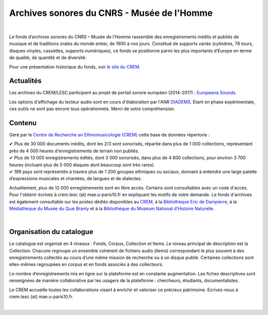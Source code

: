 ============================================
Archives sonores du CNRS - Musée de l'Homme
============================================	
	
|

Le fonds d’archives sonores du CNRS – Musée de l’Homme rassemble des enregistrements inédits et publiés de musique et de traditions orales du monde entier, de 1900 à nos jours. Constitué de supports variés (cylindres, 78 tours, disques vinyles, cassettes, supports numériques), ce fonds se positionne parmi les plus importants d’Europe en terme de qualité, de quantité et de diversité.

Pour une présentation historique du fonds, voir `le site du CREM <http://crem-cnrs.fr/archives-sonores>`_. 

Actualités
-----------

Les archives du CREM/LESC participent au projet de portail sonore européen (2014-2017) : `Europeana Sounds <http://www.europeanasounds.eu>`_. 

Les options d'affichage du lecteur audio sont en cours d'élaboration par l'ANR `DIADEMS <http://www.irit.fr/recherches/SAMOVA/DIADEMS/fr/welcome/>`_. Etant en phase expérimentale, ces outils ne sont pas encore tous opérationnels. Merci de votre compréhension. 

Contenu
-------	

.. image:: home_img.jpg
   :align: left 
	
Géré par le `Centre de Recherche en Ethnomusicologie (CREM) <http://crem-cnrs.fr>`_ cette base de données répertorie :

|  ✔ Plus de 30 000 documents inédits, dont les 2/3 sont sonorisés, répartie dans plus de 1 000 collections, représentant près de 4 000 heures d'enregistrements de terrain non publiés.
|  ✔ Plus de 13 000 enregistrements édités, dont 3 000 sonorisés, dans plus de 4 600 collections, pour environ 3 700 heures (incluant plus de 5 000 disques dont beaucoup sont très rares).
|  ✔ 199 pays sont représentés à travers plus de 1 200 groupes ethniques ou sociaux, donnant à entendre une large palette d’expressions musicales et chantées, de langues et de dialectes.

Actuellement, plus de 12 000 enregistrements sont en libre accès. Certains sont consultables avec un code d'accès. Pour l'obtenir écrivez à crem.lesc (at) mae.u-paris10.fr en expliquant les motifs de votre demande. Le fonds d'archives est également consultable sur les postes dédiés disponibles au `CREM <http://crem-cnrs.fr/contacts>`_, à la `Bibliothèque Eric de Dampierre <http://www.mae.u-paris10.fr/bibethno/>`_, à la `Médiathèque du Musée du Quai Branly <http://www.quaibranly.fr/fr/enseignement/la-mediatheque.html>`_ et à la `Bibliothèque du Muséum National d’Histoire Naturelle <http://bibliotheques.mnhn.fr/>`_. 

|

Organisation du catalogue
-------------------------

Le catalogue est organisé en 4 niveaux : Fonds, Corpus, Collection et Items. Le niveau principal de description est la Collection. Chacune regroupe un ensemble cohérent de fichiers audio (items) correspondant le plus souvent à des enregistrements collectés au cours d’une même mission de recherche ou à un disque publié. Certaines collections sont elles-mêmes regroupées en corpus et en fonds associés à des collecteurs. 

Le nombre d’enregistrements mis en ligne sur la plateforme est en constante augmentation. Les fiches descriptives sont renseignées de manière collaborative par les usagers de la plateforme : chercheurs, étudiants, documentalistes. 

Le CREM accueille toutes les collaborations visant à enrichir et valoriser ce précieux patrimoine. Ecrivez-nous à crem.lesc (at) mae.u-paris10.fr.

|



